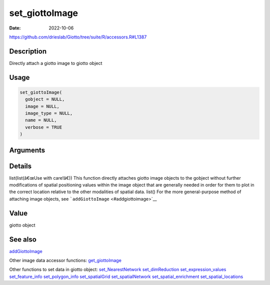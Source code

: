 ===============
set_giottoImage
===============

:Date: 2022-10-06

https://github.com/drieslab/Giotto/tree/suite/R/accessors.R#L1387


Description
===========

Directly attach a giotto image to giotto object

Usage
=====

.. code:: r

   set_giottoImage(
     gobject = NULL,
     image = NULL,
     image_type = NULL,
     name = NULL,
     verbose = TRUE
   )

Arguments
=========

+-------------------------------+--------------------------------------+
| Argument                      | Description                          |
+===============================+======================================+
| ``gobject``                   | giotto object                        |
+-------------------------------+--------------------------------------+
| ``image``                     | giotto image object to be attached   |
|                               | without modification to the giotto   |
|                               | object                               |
+-------------------------------+--------------------------------------+
| ``image_type``                | type of giotto image object. Either  |
|                               | â€œimageâ€ or â€œlargeImageâ€              |
+-------------------------------+--------------------------------------+
| ``name``                      | name of giotto image object          |
+-------------------------------+--------------------------------------+
| ``verbose``                   | be verbose                           |
+-------------------------------+--------------------------------------+

Details
=======

list(list(â€œUse with care!â€)) This function directly attaches giotto
image objects to the gobject without further modifications of spatial
positioning values within the image object that are generally needed in
order for them to plot in the correct location relative to the other
modalities of spatial data. list() For the more general-purpose method
of attaching image objects, see ```addGiottoImage`` <#addgiottoimage>`__

Value
=====

giotto object

See also
=======

`addGiottoImage <../md_rst/addGiottoImage.html>`__

Other image data accessor functions:
`get_giottoImage <../md_rst/get_giottoImage.html>`__

Other functions to set data in giotto object:
`set_NearestNetwork <../md_rst/set_NearestNetwork.html>`__
`set_dimReduction <../md_rst/set_dimReduction.html>`__
`set_expression_values <../md_rst/set_expression_values.html>`__
`set_feature_info <../md_rst/set_feature_info.html>`__
`set_polygon_info <../md_rst/set_polygon_info.html>`__
`set_spatialGrid <../md_rst/set_spatialGrid.html>`__
`set_spatialNetwork <../md_rst/set_spatialNetwork.html>`__
`set_spatial_enrichment <../md_rst/set_spatial_enrichment.html>`__
`set_spatial_locations <../md_rst/set_spatial_locations.html>`__

